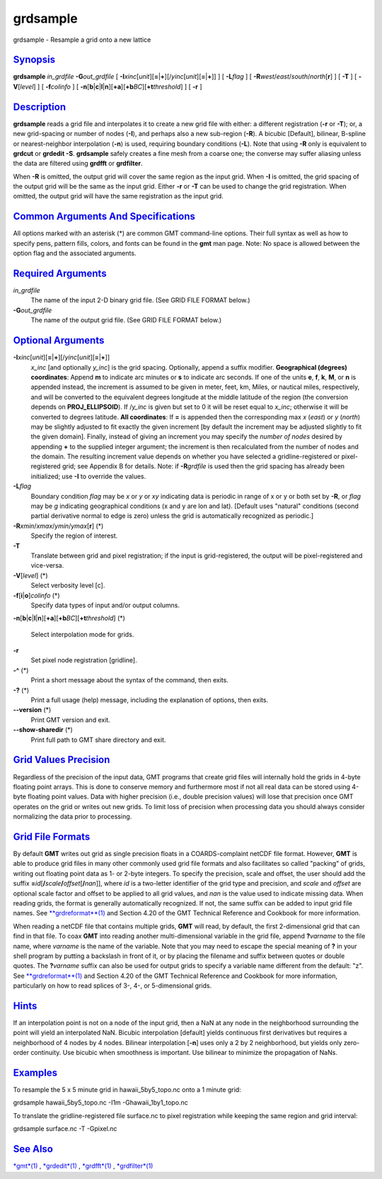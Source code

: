 *********
grdsample
*********

grdsample - Resample a grid onto a new lattice

`Synopsis <#toc1>`_
-------------------

**grdsample** *in\_grdfile* **-G**\ *out\_grdfile* [
**-I**\ *xinc*\ [*unit*\ ][\ **=**\ \|\ **+**][/\ *yinc*\ [*unit*\ ][\ **=**\ \|\ **+**]]
] [ **-L**\ *flag* ] [ **-R**\ *west*/*east*/*south*/*north*\ [**r**\ ]
] [ **-T** ] [ **-V**\ [*level*\ ] ] [ **-f**\ *colinfo* ] [
**-n**\ [**b**\ \|\ **c**\ \|\ **l**\ \|\ **n**][**+a**\ ][\ **+b**\ *BC*][\ **+t**\ *threshold*]
] [ **-r** ]

`Description <#toc2>`_
----------------------

**grdsample** reads a grid file and interpolates it to create a new grid
file with either: a different registration (**-r** or **-T**); or, a new
grid-spacing or number of nodes (**-I**), and perhaps also a new
sub-region (**-R**). A bicubic [Default], bilinear, B-spline or
nearest-neighbor interpolation (**-n**) is used, requiring boundary
conditions (**-L**). Note that using **-R** only is equivalent to
**grdcut** or **grdedit -S**. **grdsample** safely creates a fine mesh
from a coarse one; the converse may suffer aliasing unless the data are
filtered using **grdfft** or **grdfilter**.

When **-R** is omitted, the output grid will cover the same region as
the input grid. When **-I** is omitted, the grid spacing of the output
grid will be the same as the input grid. Either **-r** or **-T** can be
used to change the grid registration. When omitted, the output grid will
have the same registration as the input grid.

`Common Arguments And Specifications <#toc3>`_
----------------------------------------------

All options marked with an asterisk (\*) are common GMT command-line
options. Their full syntax as well as how to specify pens, pattern
fills, colors, and fonts can be found in the **gmt** man page. Note: No
space is allowed between the option flag and the associated arguments.

`Required Arguments <#toc4>`_
-----------------------------

*in\_grdfile*
    The name of the input 2-D binary grid file. (See GRID FILE FORMAT
    below.)
**-G**\ *out\_grdfile*
    The name of the output grid file. (See GRID FILE FORMAT below.)

`Optional Arguments <#toc5>`_
-----------------------------

**-I**\ *xinc*\ [*unit*\ ][\ **=**\ \|\ **+**][/\ *yinc*\ [*unit*\ ][\ **=**\ \|\ **+**]]
    *x\_inc* [and optionally *y\_inc*] is the grid spacing. Optionally,
    append a suffix modifier. **Geographical (degrees) coordinates**:
    Append **m** to indicate arc minutes or **s** to indicate arc
    seconds. If one of the units **e**, **f**, **k**, **M**, or **n** is
    appended instead, the increment is assumed to be given in meter,
    feet, km, Miles, or nautical miles, respectively, and will be
    converted to the equivalent degrees longitude at the middle latitude
    of the region (the conversion depends on **PROJ\_ELLIPSOID**). If
    /*y\_inc* is given but set to 0 it will be reset equal to *x\_inc*;
    otherwise it will be converted to degrees latitude. **All
    coordinates**: If **=** is appended then the corresponding max *x*
    (*east*) or *y* (*north*) may be slightly adjusted to fit exactly
    the given increment [by default the increment may be adjusted
    slightly to fit the given domain]. Finally, instead of giving an
    increment you may specify the *number of nodes* desired by appending
    **+** to the supplied integer argument; the increment is then
    recalculated from the number of nodes and the domain. The resulting
    increment value depends on whether you have selected a
    gridline-registered or pixel-registered grid; see Appendix B for
    details. Note: if **-R**\ *grdfile* is used then the grid spacing
    has already been initialized; use **-I** to override the values.
**-L**\ *flag*
    Boundary condition *flag* may be *x* or *y* or *xy* indicating data
    is periodic in range of x or y or both set by **-R**, or *flag* may
    be *g* indicating geographical conditions (x and y are lon and lat).
    [Default uses "natural" conditions (second partial derivative normal
    to edge is zero) unless the grid is automatically recognized as
    periodic.]
**-R**\ *xmin*/*xmax*/*ymin*/*ymax*\ [**r**\ ] (\*)
    Specify the region of interest.
**-T**
    Translate between grid and pixel registration; if the input is
    grid-registered, the output will be pixel-registered and vice-versa.
**-V**\ [*level*\ ] (\*)
    Select verbosity level [c].
**-f**\ [**i**\ \|\ **o**]\ *colinfo* (\*)
    Specify data types of input and/or output columns.
**-n**\ [**b**\ \|\ **c**\ \|\ **l**\ \|\ **n**][**+a**\ ][\ **+b**\ *BC*][\ **+t**\ *threshold*]
(\*)
    Select interpolation mode for grids.
**-r**
    Set pixel node registration [gridline].
**-^** (\*)
    Print a short message about the syntax of the command, then exits.
**-?** (\*)
    Print a full usage (help) message, including the explanation of
    options, then exits.
**--version** (\*)
    Print GMT version and exit.
**--show-sharedir** (\*)
    Print full path to GMT share directory and exit.

`Grid Values Precision <#toc6>`_
--------------------------------

Regardless of the precision of the input data, GMT programs that create
grid files will internally hold the grids in 4-byte floating point
arrays. This is done to conserve memory and furthermore most if not all
real data can be stored using 4-byte floating point values. Data with
higher precision (i.e., double precision values) will lose that
precision once GMT operates on the grid or writes out new grids. To
limit loss of precision when processing data you should always consider
normalizing the data prior to processing.

`Grid File Formats <#toc7>`_
----------------------------

By default **GMT** writes out grid as single precision floats in a
COARDS-complaint netCDF file format. However, **GMT** is able to produce
grid files in many other commonly used grid file formats and also
facilitates so called "packing" of grids, writing out floating point
data as 1- or 2-byte integers. To specify the precision, scale and
offset, the user should add the suffix
**=**\ *id*\ [**/**\ *scale*\ **/**\ *offset*\ [**/**\ *nan*]], where
*id* is a two-letter identifier of the grid type and precision, and
*scale* and *offset* are optional scale factor and offset to be applied
to all grid values, and *nan* is the value used to indicate missing
data. When reading grids, the format is generally automatically
recognized. If not, the same suffix can be added to input grid file
names. See `**grdreformat**\ (1) <grdreformat.html>`_ and Section 4.20
of the GMT Technical Reference and Cookbook for more information.

When reading a netCDF file that contains multiple grids, **GMT** will
read, by default, the first 2-dimensional grid that can find in that
file. To coax **GMT** into reading another multi-dimensional variable in
the grid file, append **?**\ *varname* to the file name, where *varname*
is the name of the variable. Note that you may need to escape the
special meaning of **?** in your shell program by putting a backslash in
front of it, or by placing the filename and suffix between quotes or
double quotes. The **?**\ *varname* suffix can also be used for output
grids to specify a variable name different from the default: "z". See
`**grdreformat**\ (1) <grdreformat.html>`_ and Section 4.20 of the GMT
Technical Reference and Cookbook for more information, particularly on
how to read splices of 3-, 4-, or 5-dimensional grids.

`Hints <#toc8>`_
----------------

If an interpolation point is not on a node of the input grid, then a NaN
at any node in the neighborhood surrounding the point will yield an
interpolated NaN. Bicubic interpolation [default] yields continuous
first derivatives but requires a neighborhood of 4 nodes by 4 nodes.
Bilinear interpolation [**-n**\ ] uses only a 2 by 2 neighborhood, but
yields only zero-order continuity. Use bicubic when smoothness is
important. Use bilinear to minimize the propagation of NaNs.

`Examples <#toc9>`_
-------------------

To resample the 5 x 5 minute grid in hawaii\_5by5\_topo.nc onto a 1
minute grid:

grdsample hawaii\_5by5\_topo.nc -I1m -Ghawaii\_1by1\_topo.nc

To translate the gridline-registered file surface.nc to pixel
registration while keeping the same region and grid interval:

grdsample surface.nc -T -Gpixel.nc

`See Also <#toc10>`_
--------------------

`*gmt*\ (1) <gmt.html>`_ , `*grdedit*\ (1) <grdedit.html>`_ ,
`*grdfft*\ (1) <grdfft.html>`_ , `*grdfilter*\ (1) <grdfilter.html>`_
